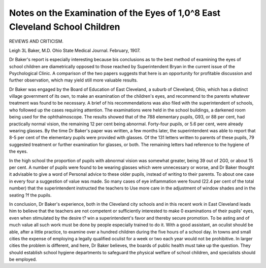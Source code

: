 Notes on the Examination of the Eyes of 1,0^8 East Cleveland School Children
=============================================================================

REVIEWS AND CRITICISM.

Leigh 3L Baker, M.D. Ohio State Medical Journal.
February, 1907.

Dr Baker's report is especially interesting because bis conclusions
as to the best method of examining the eyes of school children are
diametrically opposed to those reached by Superintendent Bryan in
the current issue of the Psychological Clinic. A comparison of the
two papers suggests that here is an opportunity for profitable discussion and further observation, which may yield still more valuable
results.

Dr Baker was engaged by the Board of Education of East Cleveland, a suburb of Cleveland, Ohio, which has a distinct village government of its own, to make an examination of the children's eyes, and
recommend to the parents whatever treatment was found to be necessary. A brief of his recommendations was also filed with the superintendent of schools, who followed up the cases requiring attention. The
examinations were held in the school buildings, a darkened room being
used for the ophthalmoscope. The results showed that of the 788 elementary pupils, G93, or 88 per cent, had practically normal vision, the
remaining 12 per cent being abnormal. Forty-four pupils, or 5.6 per
cent, were already wearing glasses. By the time Dr Baker's paper was
written, a few months later, the superintendent was able to report that
8-5 per cent of the elementary pupils were provided with glasses. Of
the 131 letters written to parents of these pupils, 79 suggested treatment
or further examination for glasses, or both. The remaining letters had
reference to the hygiene of the eyes.

In the high school the proportion of pupils with abnormal vision
was somewhat greater, being 39 out of 2G0, or about 15 per cent. A
number of pupils were found to be wearing glasses which were unnecessary or worse, and Dr Baker thought it advisable to give a word of
Personal advice to these older pupils, instead of writing to their parents.
To about one case in every four a suggestion of value was made.
So many cases of eye inflammation were found (22.4 per cent of
the total number) that the superintendent instructed the teachers to
Use more care in the adjustment of window shades and in the seating
?f the pupils.

In conclusion, Dr Baker's experience, both in the Cleveland city
schools and in this recent work in East Cleveland leads him to believe
that the teachers are not competent or sufficiently interested to make
0 examinations of their pupils' eyes, even when stimulated by the desire
t? win a superintendent's favor and thereby secure promotion. To be
asting and of much value all such work must be done by people especially trained to do it. With a good assistant, an oculist should be able,
after a little practice, to examine over a hundred children during the
five hours of a school day. In towns and small cities the expense of
employing a legally qualified oculist for a week or two each year would
not be prohibitive. In larger cities the problem is different, and here,
Dr Baker believes, the boards of public health must take up the question. They should establish school hygiene departments to safeguard
the physical welfare of school children, and specialists should be employed.
